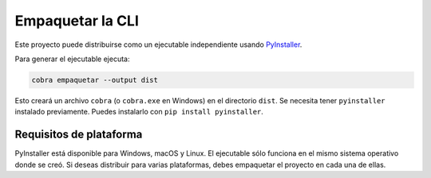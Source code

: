 Empaquetar la CLI
=================

Este proyecto puede distribuirse como un ejecutable independiente usando
`PyInstaller <https://pyinstaller.org>`_.

Para generar el ejecutable ejecuta:

.. code-block:: bash

   cobra empaquetar --output dist

Esto creará un archivo ``cobra`` (o ``cobra.exe`` en Windows) en el directorio
``dist``. Se necesita tener ``pyinstaller`` instalado previamente. Puedes
instalarlo con ``pip install pyinstaller``.

Requisitos de plataforma
------------------------

PyInstaller está disponible para Windows, macOS y Linux. El ejecutable sólo
funciona en el mismo sistema operativo donde se creó. Si deseas distribuir para
varias plataformas, debes empaquetar el proyecto en cada una de ellas.
